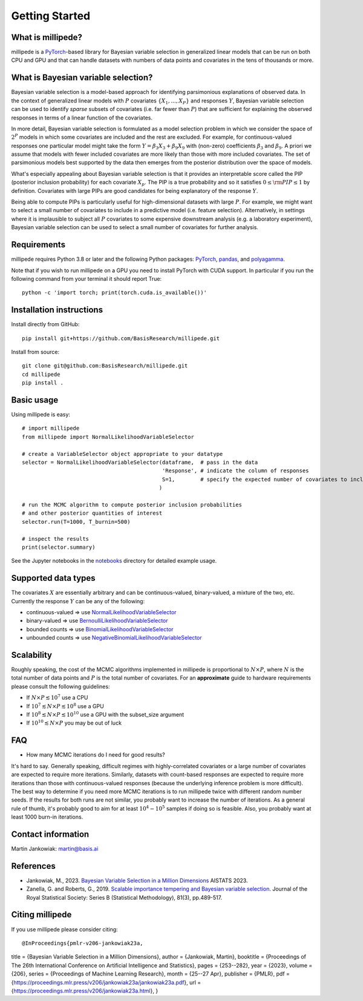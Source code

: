 Getting Started
===============

What is millipede?
------------------

millipede is a `PyTorch <https://pytorch.org/>`__-based library for Bayesian variable selection in generalized linear models
that can be run on both CPU and GPU and that can handle datasets with numbers of data points and covariates 
in the tens of thousands or more.

What is Bayesian variable selection?
------------------------------------

Bayesian variable selection is a model-based approach for identifying parsimonious explanations of observed data.
In the context of generalized linear models with :math:`P` covariates :math:`\{ X_1, ..., X_P \}` and responses :math:`Y`,
Bayesian variable selection can be used to identify *sparse* subsets of covariates (i.e. far fewer than :math:`P`)
that are sufficient for explaining the observed responses in terms of a linear function of the covariates.

In more detail, Bayesian variable selection is formulated as a model selection problem in which we consider
the space of :math:`2^P` models in which some covariates are included and the rest are excluded.
For example, for continuous-valued responses one particular model might take the form :math:`Y = \beta_3 X_3 + \beta_9 X_9` 
with (non-zero) coefficients :math:`\beta_3` and :math:`\beta_9`. 
A priori we assume that models with fewer included covariates are more likely than those with more included covariates.
The set of parsimonious models best supported by the data then emerges from the posterior distribution over the space of models.

What's especially appealing about Bayesian variable selection is that it provides an interpretable score
called the PIP (posterior inclusion probability) for each covariate :math:`X_p`.
The PIP is a true probability and so it satisfies :math:`0 \le \rm{PIP} \le 1` by definition.
Covariates with large PIPs are good candidates for being explanatory of the response :math:`Y`.

Being able to compute PIPs is particularly useful for high-dimensional datasets with large :math:`P`.
For example, we might want to select a small number of covariates to include in a predictive model (i.e. feature selection).
Alternatively, in settings where it is implausible to subject all :math:`P` covariates to
some expensive downstream analysis (e.g. a laboratory experiment),
Bayesian variable selection can be used to select a small number of covariates for further analysis.


Requirements
-------------

millipede requires Python 3.8 or later and the following Python packages: 
`PyTorch <https://pytorch.org/>`__, 
`pandas <https://pandas.pydata.org>`__, and
`polyagamma <https://github.com/zoj613/polyagamma>`__. 

Note that if you wish to run millipede on a GPU you need to install PyTorch with CUDA support. 
In particular if you run the following command from your terminal it should report True:

::

    python -c 'import torch; print(torch.cuda.is_available())'


Installation instructions
-------------------------

Install directly from GitHub:

::

    pip install git+https://github.com/BasisResearch/millipede.git

Install from source:

::

    git clone git@github.com:BasisResearch/millipede.git
    cd millipede
    pip install .


Basic usage
-----------

Using millipede is easy:

::

    # import millipede 
    from millipede import NormalLikelihoodVariableSelector
    
    # create a VariableSelector object appropriate to your datatype
    selector = NormalLikelihoodVariableSelector(dataframe,  # pass in the data
                                                'Response', # indicate the column of responses
                                                S=1,        # specify the expected number of covariates to include a priori
                                               )

    # run the MCMC algorithm to compute posterior inclusion probabilities 
    # and other posterior quantities of interest
    selector.run(T=1000, T_burnin=500)

    # inspect the results
    print(selector.summary)

See the Jupyter notebooks in the `notebooks <https://github.com/BasisResearch/millipede/tree/master/notebooks>`__ directory for detailed example usage.


Supported data types
--------------------

The covariates :math:`X` are essentially arbitrary and can be continuous-valued, binary-valued, a mixture of the two, etc.
Currently the response :math:`Y` can be any of the following:

* continuous-valued => use `NormalLikelihoodVariableSelector <https://millipede.readthedocs.io/en/latest/selection.html#normallikelihoodvariableselector>`__
* binary-valued => use `BernoulliLikelihoodVariableSelector <https://millipede.readthedocs.io/en/latest/selection.html#bernoullilikelihoodvariableselector>`__
* bounded counts => use `BinomialLikelihoodVariableSelector <https://millipede.readthedocs.io/en/latest/selection.html#binomiallikelihoodvariableselector>`__
* unbounded counts => use `NegativeBinomialLikelihoodVariableSelector <https://millipede.readthedocs.io/en/latest/selection.html#negativebinomiallikelihoodvariableselector>`__

Scalability
-----------

Roughly speaking, the cost of the MCMC algorithms implemented in millipede is proportional
to :math:`N \times P`, where :math:`N` is the total number of data points and :math:`P` is the total number of covariates.
For an **approximate** guide to hardware requirements please consult the following guidelines:

* If :math:`N \times P \lesssim 10^7` use a CPU
* If :math:`10^7 \lesssim N \times P \lesssim 10^8` use a GPU
* If :math:`10^8 \lesssim N \times P \lesssim 10^{10}` use a GPU with the subset_size argument
* If :math:`10^{10} \lesssim N \times P` you may be out of luck


FAQ
---

* How many MCMC iterations do I need for good results?

It's hard to say. Generally speaking, difficult regimes with highly-correlated covariates or a large number of
covariates are expected to require more iterations. Similarly, datasets with count-based responses are expected to require
more iterations than those with continuous-valued responses (because the underlying inference problem is more difficult).
The best way to determine if you need more MCMC iterations is to run millipede twice with different random number seeds.
If the results for both runs are not similar, you probably want to increase the number of iterations.
As a general rule of thumb, it's probably good to aim for at least :math:`10^4-10^5` samples if doing so is feasible.
Also, you probably want at least 1000 burn-in iterations.


Contact information
-------------------

Martin Jankowiak: martin@basis.ai 


References
----------

* Jankowiak, M., 2023. `Bayesian Variable Selection in a Million Dimensions <https://proceedings.mlr.press/v206/jankowiak23a.html>`__ AISTATS 2023.

* Zanella, G. and Roberts, G., 2019. `Scalable importance tempering and Bayesian variable selection <https://rss.onlinelibrary.wiley.com/doi/abs/10.1111/rssb.12316>`__. Journal of the Royal Statistical Society: Series B (Statistical Methodology), 81(3), pp.489-517.

Citing millipede
----------------

If you use millipede please consider citing:

::

@InProceedings{pmlr-v206-jankowiak23a,
title = 	  {Bayesian Variable Selection in a Million Dimensions},
author =    {Jankowiak, Martin},
booktitle = {Proceedings of The 26th International Conference on Artificial Intelligence and Statistics},
pages = 	  {253--282},
year = 	  {2023},
volume = 	  {206},
series = 	  {Proceedings of Machine Learning Research},
month = 	  {25--27 Apr},
publisher = {PMLR},
pdf = 	  {https://proceedings.mlr.press/v206/jankowiak23a/jankowiak23a.pdf},
url = 	  {https://proceedings.mlr.press/v206/jankowiak23a.html},
}

